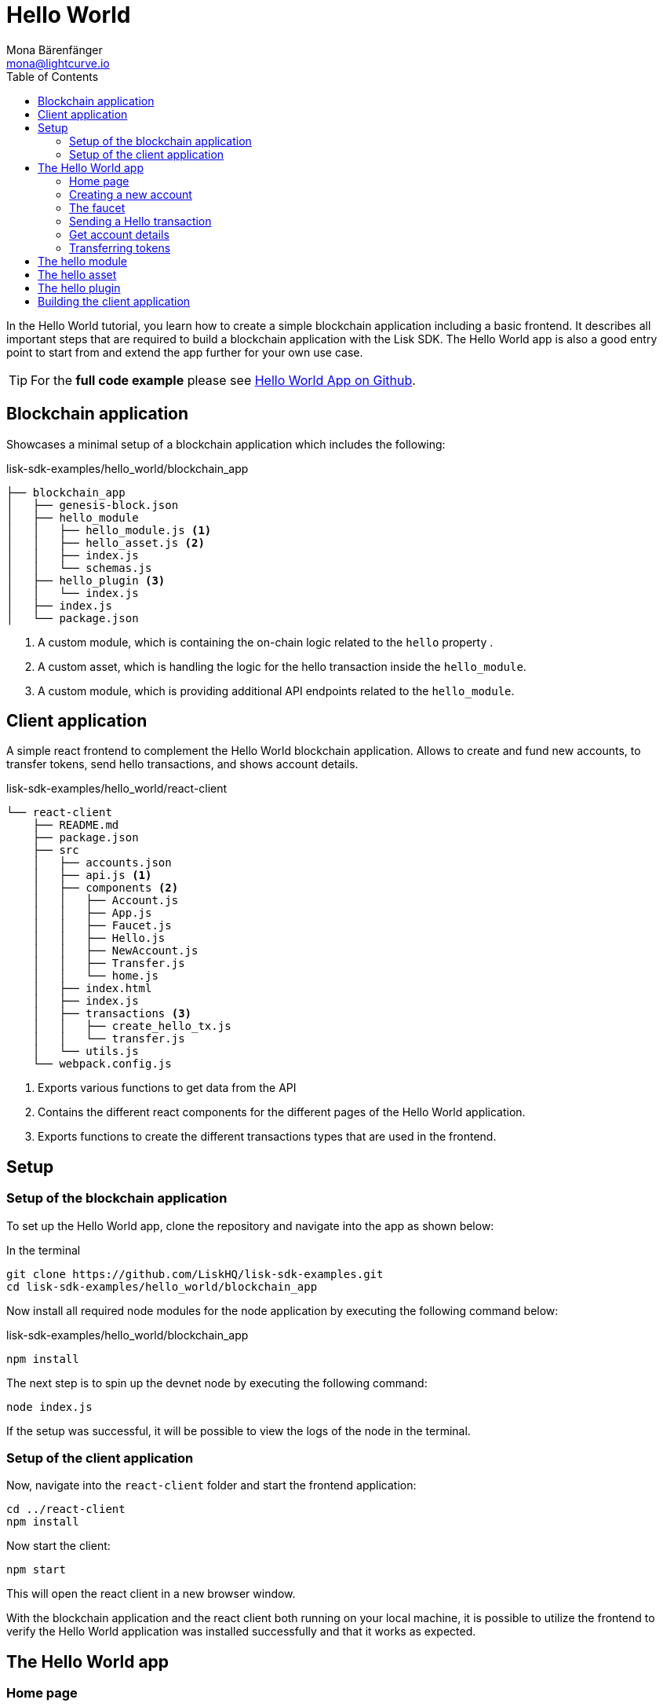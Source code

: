= Hello World
Mona Bärenfänger <mona@lightcurve.io>
// Settings
:toc:
:imagesdir: ../../assets/images
:experimental:
// External URLs
:url_github_hello: https://github.com/LiskHQ/lisk-sdk-examples/tree/development/hello_world
// Project URLs

In the Hello World tutorial, you learn how to create a simple blockchain application including a basic frontend.
It describes all important steps that are required to build a blockchain application with the Lisk SDK.
The Hello World app is also a good entry point to start from and extend the app further for your own use case.

TIP: For the *full code example* please see {url_github_hello}[Hello World App on Github^].

== Blockchain application

Showcases a minimal setup of a blockchain application which includes the following:

.lisk-sdk-examples/hello_world/blockchain_app
[source]
----
├── blockchain_app
│   ├── genesis-block.json
│   ├── hello_module
│   │   ├── hello_module.js <1>
│   │   ├── hello_asset.js <2>
│   │   ├── index.js
│   │   └── schemas.js
│   ├── hello_plugin <3>
│   │   └── index.js
│   ├── index.js
│   └── package.json
----

<1> A custom module, which is containing the on-chain logic related to the `hello` property .
<2> A custom asset, which is handling the logic for the hello transaction inside the `hello_module`.
<3> A custom module, which is providing additional API endpoints related to the `hello_module`.

== Client application

A simple react frontend to complement the Hello World blockchain application.
Allows to create and fund new accounts, to transfer tokens, send hello transactions, and shows account details.

.lisk-sdk-examples/hello_world/react-client
[source]
----
└── react-client
    ├── README.md
    ├── package.json
    ├── src
    │   ├── accounts.json
    │   ├── api.js <1>
    │   ├── components <2>
    │   │   ├── Account.js
    │   │   ├── App.js
    │   │   ├── Faucet.js
    │   │   ├── Hello.js
    │   │   ├── NewAccount.js
    │   │   ├── Transfer.js
    │   │   └── home.js
    │   ├── index.html
    │   ├── index.js
    │   ├── transactions <3>
    │   │   ├── create_hello_tx.js
    │   │   └── transfer.js
    │   └── utils.js
    └── webpack.config.js
----

<1> Exports various functions to get data from the API
<2> Contains the different react components for the different pages of the Hello World application.
<3> Exports functions to create the different transactions types that are used in the frontend.

== Setup

=== Setup of the blockchain application

To set up the Hello World app, clone the repository and navigate into the app as shown below:

.In the terminal
[source,bash]
----
git clone https://github.com/LiskHQ/lisk-sdk-examples.git
cd lisk-sdk-examples/hello_world/blockchain_app
----

Now install all required node modules for the node application by executing the following command below:

.lisk-sdk-examples/hello_world/blockchain_app
[source,bash]
----
npm install
----

The next step is to spin up the devnet node by executing the following command:

[source,bash]
----
node index.js
----

If the setup was successful, it will be possible to view the logs of the node in the terminal.

=== Setup of the client application

Now, navigate into the `react-client` folder and start the frontend application:

[source,bash]
----
cd ../react-client
npm install
----

Now start the client:

[source,bash]
----
npm start
----

This will open the react client in a new browser window.

With the blockchain application and the react client both running on your local machine, it is possible to utilize the frontend to verify the Hello World application was installed successfully and that it works as expected.

== The Hello World app

=== Home page

image::tutorials/home.png[]

=== Creating a new account
image::tutorials/create-account.png[]

=== The faucet
image::tutorials/faucet.png[]

=== Sending a Hello transaction
image::tutorials/send-hello.png[]

The counter and "latest hello message" values will update on the home page after sending the hello transaction:

image::tutorials/hello-counter.png[Updated home page]

=== Get account details
image::tutorials/account-details.png[Account details]

=== Transferring tokens

To test the token transfer, simply create another account, and use the new account as recipient.

image::tutorials/home.png[]

== The hello module

[source,js]
----
const { BaseModule, codec } = require('lisk-sdk');
const { HelloAsset, HelloAssetID } = require('./hello_asset');
const {
    helloCounterSchema,
    helloAssetSchema,
    CHAIN_STATE_HELLO_COUNTER
} = require('./schemas');

class HelloModule extends BaseModule {
    name = 'hello';
    id = 1000;
    accountSchema = {
        type: 'object',
        properties: {
            helloMessage: {
                fieldNumber: 1,
                dataType: 'string',
            },
        },
        default: {
            helloMessage: '',
        },
    };
    transactionAssets = [ new HelloAsset() ];
    actions = {
        amountOfHellos: async () => {
            const res = await this._dataAccess.getChainState(CHAIN_STATE_HELLO_COUNTER);
            const count = codec.decode(
                helloCounterSchema,
                res
            );
            return count;
        },
    };
    events = ['newHello'];
    reducers = {};
    async afterTransactionApply({transaction, stateStore, reducerHandler}) {
      // Code in here is applied after each transaction is applied.
      if (transaction.moduleID === this.id && transaction.assetID === HelloAssetID) {

        const helloAsset = codec.decode(
          helloAssetSchema,
          transaction.asset
        );

        this._channel.publish('hello:newHello', {
          sender: transaction._senderAddress.toString('hex'),
          hello: helloAsset.helloString
        });
      }
    };
    async afterGenesisBlockApply({genesisBlock, stateStore, reducerHandler}) {
      // Set the hello counter to zero after the genesis block is applied
      await stateStore.chain.set(
        CHAIN_STATE_HELLO_COUNTER,
        codec.encode(helloCounterSchema, { helloCounter: 0 })
      );
    };
}

module.exports = HelloModule;
----

.hello_module/schemas.js
[source,js]
----
const CHAIN_STATE_HELLO_COUNTER = "hello:helloCounter";

const helloCounterSchema = {
    $id: "lisk/hello/counter",
    type: "object",
    required: ["helloCounter"],
    properties: {
        helloCounter: {
            dataType: "uint32",
            fieldNumber: 1,
        },
    },
};

const helloAssetSchema = {
  $id: "lisk/hello/new",
  type: "object",
  required: ["helloString"],
  properties: {
    helloString: {
      dataType: "string",
      fieldNumber: 1,
    },
  },
};

module.exports = {
    CHAIN_STATE_HELLO_COUNTER,
    helloCounterSchema,
    helloAssetSchema
};
----

== The hello asset

[source,js]
----
const {
    BaseAsset,
    codec,
} = require('lisk-sdk');
const {
    helloCounterSchema,
    CHAIN_STATE_HELLO_COUNTER
} = require('./schemas');

const HelloAssetID = 0;

class HelloAsset extends BaseAsset {
    name = 'helloAsset';
    id = HelloAssetID;
    schema = {
        $id: '/hello/asset',
        type: 'object',
        required: ["helloString"],
        properties: {
            helloString: {
                dataType: 'string',
                fieldNumber: 1,
            },
        }
    };

    validate({asset}) {
        if (!asset.helloString || typeof asset.helloString !== 'string' || asset.helloString.length > 64) {
          throw new Error(
                'Invalid "asset.hello" defined on transaction: A string value no longer than 64 characters is expected'
            );
        }
    };

    async apply({ asset, stateStore, reducerHandler, transaction }) {
        const senderAddress = transaction.senderAddress;
        const senderAccount = await stateStore.account.get(senderAddress);

        senderAccount.hello.helloMessage = asset.helloString;
        stateStore.account.set(senderAccount.address, senderAccount);

        let counterBuffer = await stateStore.chain.get(
            CHAIN_STATE_HELLO_COUNTER
        );

        let counter = codec.decode(
            helloCounterSchema,
            counterBuffer
        );

        counter.helloCounter++;

        await stateStore.chain.set(
            CHAIN_STATE_HELLO_COUNTER,
            codec.encode(helloCounterSchema, counter)
        );
    }
}

module.exports = { HelloAsset, HelloAssetID };
----

== The hello plugin

[source,js]
----
const express = require("express");
const cors = require("cors");
const { BasePlugin } = require("lisk-sdk");
const pJSON = require("../package.json");

class HelloAPIPlugin extends BasePlugin {
  _server = undefined;
  _app = undefined;
  _hello = undefined;

  static get alias() {
    return "HelloHTTPAPI";
  }

  static get info() {
    return {
      author: pJSON.author,
      version: pJSON.version,
      name: pJSON.name,
    };
  }

  async load(channel) {
    this._app = express();

    channel.subscribe('hello:newHello', (info) => {
      this._hello = info;
    });

    channel.once("app:ready", () => {
      this._app.use(cors({ origin: "*", methods: ["GET", "POST", "PUT"] }));
      this._app.use(express.json());

      this._app.get("/api/hello_counter", async (_req, res) => {
        const counter = await channel.invoke("hello:amountOfHellos");

        await res.json({ data: counter });
      });

      // Gets the latest hello message.
      // Resets when the application is restarted.
      // To retrieve a persistent latest hello message, create a new action in the hello module which returns the latest hello message by looking at the latest helloAsset transaction.
      this._app.get("/api/latest_hello", async (req, res) => {
        await res.json(this._hello);
      });

      this._server = this._app.listen(8080, "0.0.0.0");
    });
  }

  async unload() {
    await new Promise((resolve, reject) => {
      this._server.close((err) => {
        if (err) {
          reject(err);
          return;
        }
        resolve();
      });
    });
  }
}

module.exports = { HelloAPIPlugin };
----

== Building the client application

[source,jsx]
----
import React, { Component } from 'react';
import * as api from '../api.js';
import { createHelloTx } from '../transactions/create_hello_tx';

class Hello extends Component {

    constructor(props) {
        super(props);

        this.state = {
            hello: '',
            fee: '',
            passphrase: '',
            transaction: {},
            response: {}
        };
    }

    handleChange = (event) => {
        let nam = event.target.name;
        let val = event.target.value;
        this.setState({[nam]: val});
    };

    handleSubmit = async (event) => {
        event.preventDefault();

        const res = await createHelloTx({
            helloString: this.state.hello,
            fee: this.state.fee.toString(),
            passphrase: this.state.passphrase,
            networkIdentifier: 'f9aa0b17154aa27aa17f585b96b19a6559ed6ef3805352188312912c7b9192e5',
            minFeePerByte: 1000,
        });
        await api.sendTransactions(res.tx).then((response) => {
            this.setState({
              transaction: res.tx,
              response: { status: response.status, message: response.statusText}
            });
        });
    };

    render() {
        return (
            <div>
                <h2>Hello</h2>
                <p>Send a Hello transaction.</p>
                <form onSubmit={this.handleSubmit}>
                    <label>
                        Hello message:
                        <input type="text" id="hello" name="hello" onChange={this.handleChange} />
                    </label>
                    <label>
                        Fee:
                        <input type="text" id="fee" name="fee" onChange={this.handleChange} />
                    </label>
                    <label>
                        Passphrase:
                        <input type="text" id="passphrase" name="passphrase" onChange={this.handleChange} />
                    </label>
                    <input type="submit" value="Submit" />
                </form>
                <div>
                    <pre>Transaction: {JSON.stringify(this.state.transaction, null, 2)}</pre>
                    <pre>Response: {JSON.stringify(this.state.response, null, 2)}</pre>
                </div>
            </div>
        );
    }
}
export default Hello;
----

[source,js]
----
import { transactions, codec, cryptography } from "@liskhq/lisk-client";
import { fetchAccountInfo } from "../api";
import { baseAssetSchema, getFullAssetSchema } from "../utils";

export const createHelloTxSchema = {
    $id: "lisk/create-hello-asset",
    type: "object",
    required: ["helloString"],
    properties: {
        helloString: {
            dataType: 'string',
            fieldNumber: 1,
        },
    },
};

const calcMinTxFee = (assetSchema, minFeePerByte, tx) => {
    const assetBytes = codec.codec.encode(assetSchema, tx.asset);
    const bytes = codec.codec.encode(baseAssetSchema, { ...tx, asset: assetBytes });
    return BigInt(bytes.length * minFeePerByte);
};

export const createHelloTx = async ({
    helloString,
    passphrase,
    fee,
    networkIdentifier,
    minFeePerByte,
}) => {
    const { publicKey } = cryptography.getPrivateAndPublicKeyFromPassphrase(
        passphrase
    );
    const address = cryptography.getAddressFromPassphrase(passphrase);
    const {
        sequence: { nonce },
    } = await fetchAccountInfo(address.toString("hex"));

    const { id, ...rest } = transactions.signTransaction(
        createHelloTxSchema,
        {
            moduleID: 1000,
            assetID: 0,
            nonce: BigInt(nonce),
            fee: BigInt(transactions.convertLSKToBeddows(fee)),
            senderPublicKey: publicKey,
            asset: {
                helloString: helloString,
            },
        },
        Buffer.from(networkIdentifier, "hex"),
        passphrase
    );

    return {
        id: id.toString("hex"),
        tx: codec.codec.toJSON(getFullAssetSchema(createHelloTxSchema), rest),
        minFee: calcMinTxFee(createHelloTxSchema, minFeePerByte, rest),
    };
};
----

[source,js]
----

const LISK_API = 'http://localhost:4000';
const CUSTOM_API = 'http://localhost:8080';

export const sendTransactions = async (tx) => {
    return fetch(LISK_API + "/api/transactions", {
        method: "POST",
        headers: {
            "Content-Type": "application/json",
        },
        body: JSON.stringify(tx),
    });
};

export const fetchAccountInfo = async (address) => {
    return fetch(LISK_API +`/api/accounts/${address}`)
        .then((res) => res.json())
        .then((res) => res.data);
};

export const fetchHelloCounter = async () => {
    return fetch(CUSTOM_API + "/api/hello_counter")
        .then((res) => res.json())
        .then((res) => {
            return res.data
        })
};

export const fetchLatestHello = async () => {
    return fetch(CUSTOM_API + '/api/latest_hello')
        .then((res) => res.json())
        .then((res) => res.data);
};
----
